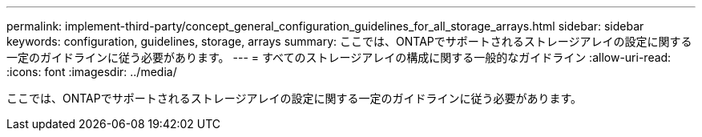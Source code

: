---
permalink: implement-third-party/concept_general_configuration_guidelines_for_all_storage_arrays.html 
sidebar: sidebar 
keywords: configuration, guidelines, storage, arrays 
summary: ここでは、ONTAPでサポートされるストレージアレイの設定に関する一定のガイドラインに従う必要があります。 
---
= すべてのストレージアレイの構成に関する一般的なガイドライン
:allow-uri-read: 
:icons: font
:imagesdir: ../media/


[role="lead"]
ここでは、ONTAPでサポートされるストレージアレイの設定に関する一定のガイドラインに従う必要があります。
